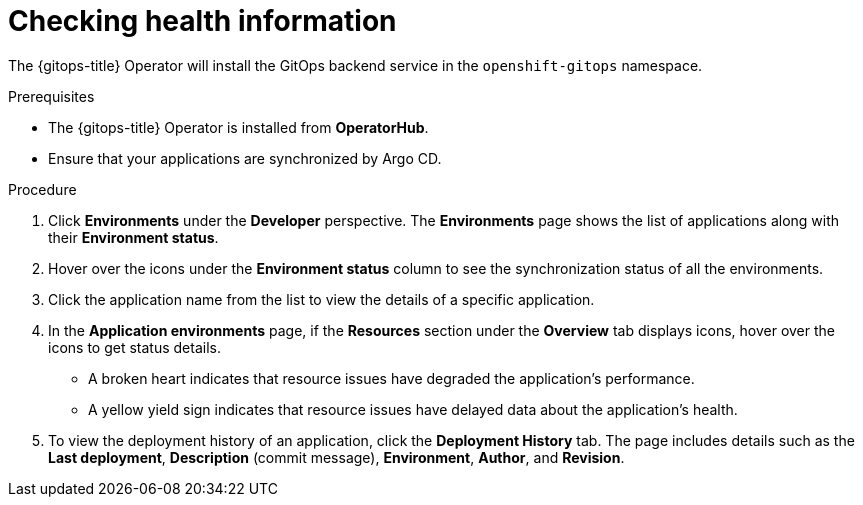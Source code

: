 :_mod-docs-content-type: PROCEDURE
[id="health-information-resources_{context}"]
= Checking health information

The {gitops-title} Operator will install the GitOps backend service in the `openshift-gitops` namespace.

.Prerequisites

* The {gitops-title} Operator is installed from *OperatorHub*.
* Ensure that your applications are synchronized by Argo CD.

.Procedure

. Click *Environments* under the *Developer* perspective. The *Environments* page shows the list of applications along with their *Environment status*.

. Hover over the icons under the *Environment status* column to see the synchronization status of all the environments.

. Click the application name from the list to view the details of a specific application.

. In the *Application environments* page, if the *Resources* section under the *Overview* tab displays icons, hover over the icons to get status details.
** A broken heart indicates that resource issues have degraded the application's performance.
** A yellow yield sign indicates that resource issues have delayed data about the application's health.

. To view the deployment history of an application, click the *Deployment History* tab. The page includes details such as the *Last deployment*, *Description* (commit message), *Environment*, *Author*, and *Revision*.